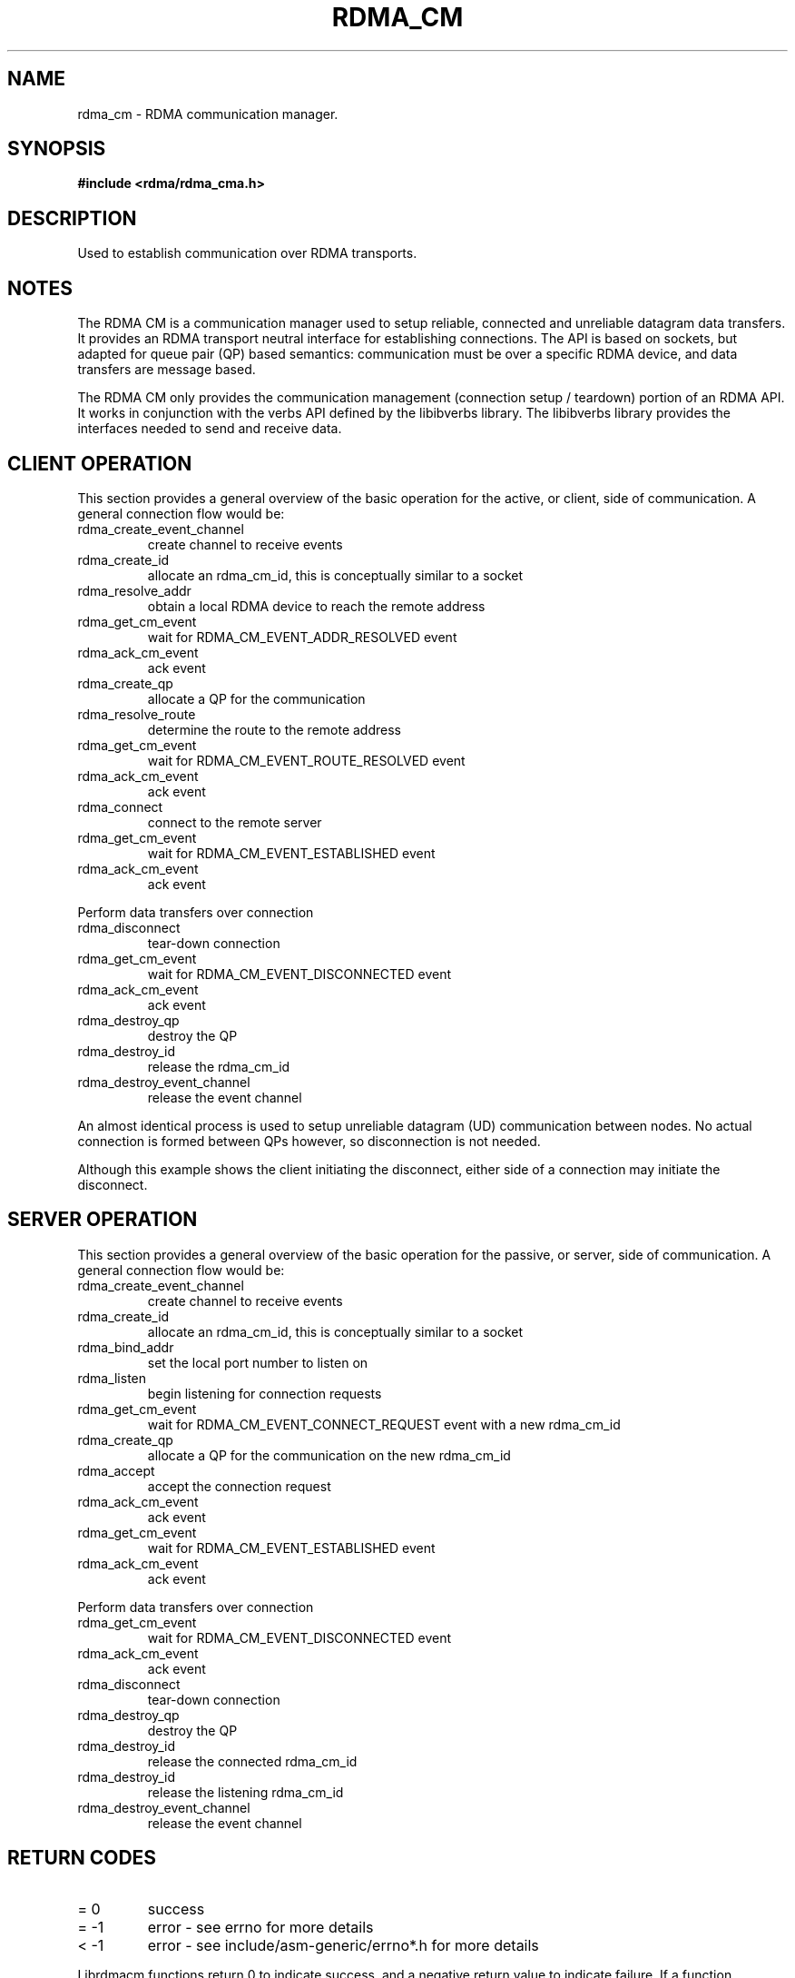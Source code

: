 '\" t
.\"
.\" Modified for Solaris to to add the Solaris stability classification,
.\" and to add a note about source availability.
.\" 
.TH "RDMA_CM" 7 "2008-01-02" "librdmacm" "Librdmacm Programmer's Manual" librdmacm
.SH NAME
rdma_cm \- RDMA communication manager.
.SH SYNOPSIS
.B "#include <rdma/rdma_cma.h>"
.SH "DESCRIPTION"
Used to establish communication over RDMA transports.
.SH "NOTES"
The RDMA CM is a communication manager used to setup reliable, connected
and unreliable datagram data transfers.  It provides an RDMA transport
neutral interface for establishing connections.  The API is based on sockets,
but adapted for queue pair (QP) based semantics: communication must be
over a specific RDMA device, and data transfers are message based.
.P
The RDMA CM only provides the communication management (connection setup /
teardown) portion of an RDMA API.  It works in conjunction with the verbs
API defined by the libibverbs library.  The libibverbs library provides the
interfaces needed to send and receive data.
.SH "CLIENT OPERATION"
This section provides a general overview of the basic operation for the active,
or client, side of communication.  A general connection flow would be:
.IP rdma_create_event_channel
create channel to receive events
.IP rdma_create_id
allocate an rdma_cm_id, this is conceptually similar to a socket
.IP rdma_resolve_addr
obtain a local RDMA device to reach the remote address
.IP rdma_get_cm_event
wait for RDMA_CM_EVENT_ADDR_RESOLVED event
.IP rdma_ack_cm_event
ack event
.IP rdma_create_qp
allocate a QP for the communication
.IP rdma_resolve_route
determine the route to the remote address
.IP rdma_get_cm_event
wait for RDMA_CM_EVENT_ROUTE_RESOLVED event
.IP rdma_ack_cm_event
ack event
.IP rdma_connect
connect to the remote server
.IP rdma_get_cm_event
wait for RDMA_CM_EVENT_ESTABLISHED event
.IP rdma_ack_cm_event
ack event
.P
Perform data transfers over connection
.IP rdma_disconnect
tear-down connection
.IP rdma_get_cm_event
wait for RDMA_CM_EVENT_DISCONNECTED event
.IP rdma_ack_cm_event
ack event
.IP rdma_destroy_qp
destroy the QP
.IP rdma_destroy_id
release the rdma_cm_id
.IP rdma_destroy_event_channel
release the event channel
.P
An almost identical process is used to setup unreliable datagram (UD)
communication between nodes.  No actual connection is formed between QPs
however, so disconnection is not needed.
.P
Although this example shows the client initiating the disconnect, either side
of a connection may initiate the disconnect.
.SH "SERVER OPERATION"
This section provides a general overview of the basic operation for the passive,
or server, side of communication.  A general connection flow would be:
.IP rdma_create_event_channel
create channel to receive events
.IP rdma_create_id
allocate an rdma_cm_id, this is conceptually similar to a socket
.IP rdma_bind_addr
set the local port number to listen on
.IP rdma_listen
begin listening for connection requests
.IP rdma_get_cm_event
wait for RDMA_CM_EVENT_CONNECT_REQUEST event with a new rdma_cm_id
.IP rdma_create_qp
allocate a QP for the communication on the new rdma_cm_id
.IP rdma_accept
accept the connection request
.IP rdma_ack_cm_event
ack event
.IP rdma_get_cm_event
wait for RDMA_CM_EVENT_ESTABLISHED event
.IP rdma_ack_cm_event
ack event
.P
Perform data transfers over connection
.IP rdma_get_cm_event
wait for RDMA_CM_EVENT_DISCONNECTED event
.IP rdma_ack_cm_event
ack event
.IP rdma_disconnect
tear-down connection
.IP rdma_destroy_qp
destroy the QP
.IP rdma_destroy_id
release the connected rdma_cm_id
.IP rdma_destroy_id
release the listening rdma_cm_id
.IP rdma_destroy_event_channel
release the event channel
.SH "RETURN CODES"
.IP "=  0"
success
.IP "= -1"
error - see errno for more details
.IP "< -1"
error - see include/asm-generic/errno*.h for more details
.P
Librdmacm functions return 0 to indicate success, and a negative return value
to indicate failure.  If a function operates asynchronously, a return value of 0
means that the operation was successfully started.  The operation could still
complete in error; users should check the status of the related event.  If the
return value is -1, then errno can be examined for additional information
regarding the reason for the failure.  If the return value is < -1, then
additional error reasons can be obtained by comparing the returned value with
the values listed in include/asm-generic/errno-base.h and
include/asm-generic/errno.h.
.SH "SEE ALSO"
rdma_create_event_channel(3), rdma_get_cm_event(3), rdma_create_id(3),
rdma_resolve_addr(3), rdma_bind_addr(3), rdma_create_qp(3),
rdma_resolve_route(3), rdma_connect(3), rdma_listen(3), rdma_accept(3),
rdma_reject(3), rdma_join_multicast(3), rdma_leave_multicast(3), rdma_notify(3),
rdma_ack_cm_event(3), rdma_disconnect(3), rdma_destroy_qp(3), rdma_destroy_id(3),
rdma_destroy_event_channel(3), rdma_get_devices(3), rdma_free_devices(3),
rdma_get_peer_addr(3), rdma_get_local_addr(3),
rdma_get_dst_port(3), rdma_get_src_port(3), rdma_set_option(3)
ucmatose(1), udaddy(1), mckey(1), rping(1)
.\" Begin Sun update
.SH ATTRIBUTES
See
.BR attributes (5)
for descriptions of the following attributes:
.sp
.TS
box;
cbp-1 | cbp-1
l | l .
ATTRIBUTE TYPE	ATTRIBUTE VALUE
_
Availability	network/open-fabrics
_
Interface Stability	Volatile
.TE 
.PP
.SH NOTES
Source for OFED is available from http://www.openfabrics.org/.
.\" End Sun update
